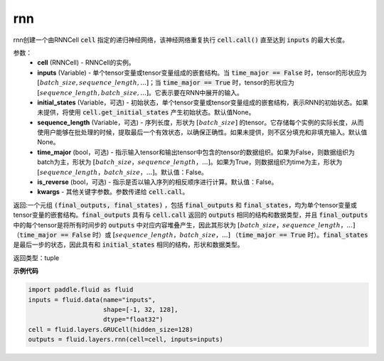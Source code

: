 .. _cn_api_fluid_layers_rnn:

rnn
-------------------------------


.. py:method:: paddle.fluid.layers.rnn(cell, inputs, initial_states=None, sequence_length=None, time_major=False, is_reverse=False, **kwargs)
    

rnn创建一个由RNNCell :code:`cell` 指定的递归神经网络，该神经网络重复执行 :code:`cell.call()` 直至达到 :code:`inputs` 的最大长度。

参数：
  - **cell** (RNNCell) - RNNCell的实例。
  - **inputs** (Variable) - 单个tensor变量或tensor变量组成的嵌套结构。当 :code:`time_major == False` 时，tensor的形状应为 :math:`[batch\_size, sequence\_length, ...]`；当 :code:`time_major == True` 时，tensor的形状应为 :math:`[sequence\_length, batch\_size, ...]`。它表示要在RNN中展开的输入。
  - **initial_states** (Variable，可选) - 初始状态，单个tensor变量或tensor变量组成的嵌套结构，表示RNN的初始状态。如果未提供，将使用 :code:`cell.get_initial_states` 产生初始状态。默认值None。
  - **sequence_length** (Variable，可选) - 序列长度，形状为 :math:`[batch\_size]` 的tensor。它存储每个实例的实际长度，从而使用户能够在批处理的时候，提取最后一个有效状态，以确保正确性。如果未提供，则不区分填充和非填充输入。默认值None。
  - **time_major** (bool，可选) - 指示输入tensor和输出tensor中包含的tensor的数据组织。如果为False，则数据组织为batch为主，形状为 :math:`[batch\_size，sequence\_length，...]`。如果为True，则数据组织为time为主，形状为 :math:`[sequence\_length，batch\_size，...]`。默认值：False。
  - **is_reverse** (bool，可选) - 指示是否以输入序列的相反顺序进行计算。默认值：False。
  - **kwargs** - 其他关键字参数。参数传递给 :code:`cell.call`。
  
返回:一个元组 :code:`(final_outputs, final_states)` ，包括 :code:`final_outputs` 和 :code:`final_states`，均为单个tensor变量或tensor变量的嵌套结构。:code:`final_outputs` 具有与 :code:`cell.call` 返回的 :code:`outputs` 相同的结构和数据类型，并且 :code:`final_outputs` 中的每个tensor是将所有时间步的 :code:`outputs` 中对应内容堆叠产生，因此其形状为 :math:`[batch\_size，sequence\_length，...]` （:code:`time_major == False` 时）或 :math:`[sequence\_length，batch\_size，...]` （:code:`time_major == True` 时）。:code:`final_states` 是最后一步的状态，因此具有和 :code:`initial_states` 相同的结构，形状和数据类型。

返回类型：tuple

**示例代码**
  
.. code-block:: python
            
  import paddle.fluid as fluid
  inputs = fluid.data(name="inputs",
                      shape=[-1, 32, 128],
                      dtype="float32")
  cell = fluid.layers.GRUCell(hidden_size=128)
  outputs = fluid.layers.rnn(cell=cell, inputs=inputs)

